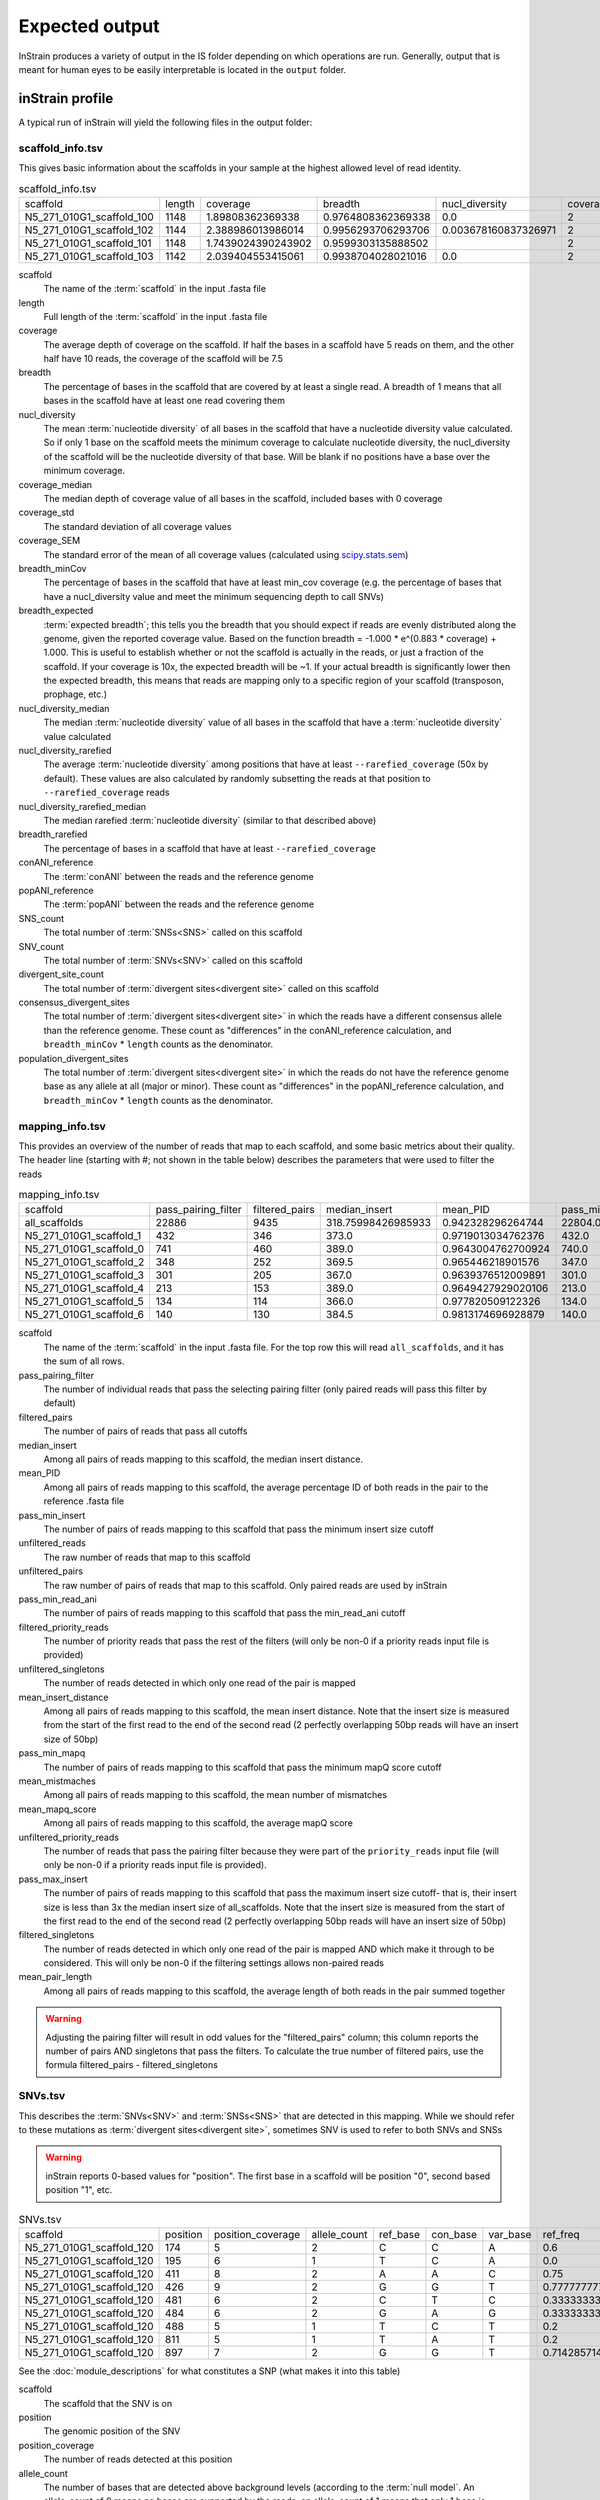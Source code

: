 Expected output
===================

InStrain produces a variety of output in the IS folder depending on which operations are run. Generally, output that is meant for human eyes to be easily interpretable is located in the ``output`` folder.

inStrain profile
---------------------

A typical run of inStrain will yield the following files in the output folder:

scaffold_info.tsv
+++++++++++++++++

This gives basic information about the scaffolds in your sample at the highest allowed level of read identity.

.. csv-table:: scaffold_info.tsv

    scaffold,length,coverage,breadth,nucl_diversity,coverage_median,coverage_std,coverage_SEM,breadth_minCov,breadth_expected,nucl_diversity_median,nucl_diversity_rarefied,nucl_diversity_rarefied_median,breadth_rarefied,conANI_reference,popANI_reference,SNS_count,SNV_count,divergent_site_count,consensus_divergent_sites,population_divergent_sites
    N5_271_010G1_scaffold_100,1148,1.89808362369338,0.9764808362369338,0.0,2,1.0372318863390368,0.030626273060932862,0.018292682926829267,0.8128805020451009,0.0,,,0.0,1.0,1.0,0,0,0,0,0
    N5_271_010G1_scaffold_102,1144,2.388986013986014,0.9956293706293706,0.003678160837326971,2,1.3042095721915248,0.038576628450898466,0.07604895104895107,0.8786983245100435,0.0,,,0.0,1.0,1.0,0,0,0,0,0
    N5_271_010G1_scaffold_101,1148,1.7439024390243902,0.9599303135888502,,2,0.8728918441975071,0.025773816178570358,0.0,0.7855901382035807,,,,0.0,0.0,0.0,0,00,0,0
    N5_271_010G1_scaffold_103,1142,2.039404553415061,0.9938704028021016,0.0,2,1.1288397384374758,0.03341869350286944,0.04028021015

scaffold
  The name of the :term:`scaffold` in the input .fasta file

length
  Full length of the :term:`scaffold` in the input .fasta file

coverage
  The average depth of coverage on the scaffold. If half the bases in a scaffold have 5 reads on them, and the other half have 10 reads, the coverage of the scaffold will be 7.5

breadth
  The percentage of bases in the scaffold that are covered by at least a single read. A breadth of 1 means that all bases in the scaffold have at least one read covering them

nucl_diversity
  The mean :term:`nucleotide diversity` of all bases in the scaffold that have a nucleotide diversity value calculated. So if only 1 base on the scaffold meets the minimum coverage to calculate nucleotide diversity, the nucl_diversity of the scaffold will be the nucleotide diversity of that base. Will be blank if no positions have a base over the minimum coverage.

coverage_median
  The median depth of coverage value of all bases in the scaffold, included bases with 0 coverage

coverage_std
  The standard deviation of all coverage values

coverage_SEM
  The standard error of the mean of all coverage values (calculated using `scipy.stats.sem <https://docs.scipy.org/doc/scipy/reference/generated/scipy.stats.sem.html>`_)

breadth_minCov
  The percentage of bases in the scaffold that have at least min_cov coverage (e.g. the percentage of bases that have a nucl_diversity value and meet the minimum sequencing depth to call SNVs)

breadth_expected
  :term:`expected breadth`; this tells you the breadth that you should expect if reads are evenly distributed along the genome, given the reported coverage value. Based on the function breadth = -1.000 * e^(0.883 * coverage) + 1.000. This is useful to establish whether or not the scaffold is actually in the reads, or just a fraction of the scaffold. If your coverage is 10x, the expected breadth will be ~1. If your actual breadth is significantly lower then the expected breadth, this means that reads are mapping only to a specific region of your scaffold (transposon, prophage, etc.)

nucl_diversity_median
  The median :term:`nucleotide diversity` value of all bases in the scaffold that have a :term:`nucleotide diversity` value calculated

nucl_diversity_rarefied
  The average :term:`nucleotide diversity` among positions that have at least ``--rarefied_coverage`` (50x by default). These values are also calculated by randomly subsetting the reads at that position to ``--rarefied_coverage`` reads

nucl_diversity_rarefied_median
  The median rarefied :term:`nucleotide diversity` (similar to that described above)

breadth_rarefied
  The percentage of bases in a scaffold that have at least ``--rarefied_coverage``

conANI_reference
  The :term:`conANI` between the reads and the reference genome

popANI_reference
    The :term:`popANI` between the reads and the reference genome

SNS_count
  The total number of :term:`SNSs<SNS>` called on this scaffold

SNV_count
  The total number of :term:`SNVs<SNV>` called on this scaffold

divergent_site_count
  The total number of :term:`divergent sites<divergent site>` called on this scaffold

consensus_divergent_sites
  The total number of :term:`divergent sites<divergent site>` in which the reads have a different consensus allele than the reference genome. These count as "differences" in the conANI_reference calculation, and ``breadth_minCov`` * ``length`` counts as the denominator.

population_divergent_sites
  The total number of :term:`divergent sites<divergent site>` in which the reads do not have the reference genome base as any allele at all (major or minor). These count as "differences" in the popANI_reference calculation, and ``breadth_minCov`` * ``length`` counts as the denominator.

mapping_info.tsv
+++++++++++++++++

This provides an overview of the number of reads that map to each scaffold, and some basic metrics about their quality. The header line (starting with #; not shown in the table below) describes the parameters that were used to filter the reads

.. csv-table:: mapping_info.tsv

    scaffold,pass_pairing_filter,filtered_pairs,median_insert,mean_PID,pass_min_insert,unfiltered_reads,unfiltered_pairs,pass_min_read_ani,filtered_priority_reads,unfiltered_singletons,mean_insert_distance,pass_min_mapq,mean_mistmaches,mean_mapq_score,unfiltered_priority_reads,pass_max_insert,filtered_singletons,mean_pair_length
    all_scaffolds,22886,9435,318.75998426985933,0.942328296264744,22804.0,71399,22886,9499.0,0,25627,322.1849602376999,22886.0,14.325963471117715,17.16896792799091,0,22828.0,0,255.52
    N5_271_010G1_scaffold_1,432,346,373.0,0.9719013034762376,432.0,959,432,346.0,0,95,373.72222222222223,432.0,7.643518518518517,33.030092592592595,0,432.0,0,274.7106481481
    N5_271_010G1_scaffold_0,741,460,389.0,0.9643004762700924,740.0,1841,741,461.0,0,359,387.94466936572195,741.0,10.2361673414305,26.537112010796218,0,741.0,0,285.5033738191
    N5_271_010G1_scaffold_2,348,252,369.5,0.965446218901576,347.0,865,348,253.0,0,169,349.0172413793104,348.0,8.227011494252874,31.557471264367813,0,347.0,0,243.3103448275
    N5_271_010G1_scaffold_3,301,205,367.0,0.9639376512009891,301.0,1088,301,205.0,0,486,327.81395348837214,301.0,8.70764119601329,29.089700996677745,0,300.0,0,251.2624584717
    N5_271_010G1_scaffold_4,213,153,389.0,0.9649427929020106,213.0,502,213,153.0,0,76,372.3896713615024,213.0,9.27699530516432,30.70422535211268,0,213.0,0,269.2300469483
    N5_271_010G1_scaffold_5,134,114,366.0,0.977820509122326,134.0,349,134,116.0,0,81,376.4552238805969,134.0,5.164179104477612,37.61194029850746,0,132.0,0,246.8059701492
    N5_271_010G1_scaffold_6,140,130,384.5,0.9813174696928879,140.0,316,140,130.0,0,36,372.45,140.0,4.864285714285714,38.43571428571428,0,140.0,0,261.3071428571429

scaffold
  The name of the :term:`scaffold` in the input .fasta file. For the top row this will read ``all_scaffolds``, and it has the sum of all rows.

pass_pairing_filter
  The number of individual reads that pass the selecting pairing filter (only paired reads will pass this filter by default)

filtered_pairs
  The number of pairs of reads that pass all cutoffs

median_insert
  Among all pairs of reads mapping to this scaffold, the median insert distance.

mean_PID
  Among all pairs of reads mapping to this scaffold, the average percentage ID of both reads in the pair to the reference .fasta file

pass_min_insert
  The number of pairs of reads mapping to this scaffold that pass the minimum insert size cutoff

unfiltered_reads
  The raw number of reads that map to this scaffold

unfiltered_pairs
  The raw number of pairs of reads that map to this scaffold. Only paired reads are used by inStrain

pass_min_read_ani
  The number of pairs of reads mapping to this scaffold that pass the min_read_ani cutoff

filtered_priority_reads
  The number of priority reads that pass the rest of the filters (will only be non-0 if a priority reads input file is provided)

unfiltered_singletons
  The number of reads detected in which only one read of the pair is mapped

mean_insert_distance
  Among all pairs of reads mapping to this scaffold, the mean insert distance. Note that the insert size is measured from the start of the first read to the end of the second read (2 perfectly overlapping 50bp reads will have an insert size of 50bp)

pass_min_mapq
  The number of pairs of reads mapping to this scaffold that pass the minimum mapQ score cutoff

mean_mistmaches
  Among all pairs of reads mapping to this scaffold, the mean number of mismatches

mean_mapq_score
  Among all pairs of reads mapping to this scaffold, the average mapQ score

unfiltered_priority_reads
  The number of reads that pass the pairing filter because they were part of the ``priority_reads`` input file (will only be non-0 if a priority reads input file is provided).

pass_max_insert
  The number of pairs of reads mapping to this scaffold that pass the maximum insert size cutoff- that is, their insert size is less than 3x the median insert size of all_scaffolds. Note that the insert size is measured from the start of the first read to the end of the second read (2 perfectly overlapping 50bp reads will have an insert size of 50bp)

filtered_singletons
  The number of reads detected in which only one read of the pair is mapped AND which make it through to be considered. This will only be non-0 if the filtering settings allows non-paired reads

mean_pair_length
  Among all pairs of reads mapping to this scaffold, the average length of both reads in the pair summed together

.. warning::
  Adjusting the pairing filter will result in odd values for the "filtered_pairs" column; this column reports the number of pairs AND singletons that pass the filters. To calculate the true number of filtered pairs, use the formula filtered_pairs - filtered_singletons


SNVs.tsv
+++++++++++++++++

This describes the :term:`SNVs<SNV>` and :term:`SNSs<SNS>` that are detected in this mapping. While we should refer to these mutations as :term:`divergent sites<divergent site>`, sometimes SNV is used to refer to both SNVs and SNSs

.. warning::
  inStrain reports 0-based values for "position". The first base in a scaffold will be position "0", second based position "1", etc.


.. csv-table:: SNVs.tsv

    scaffold,position,position_coverage,allele_count,ref_base,con_base,var_base,ref_freq,con_freq,var_freq,A,C,T,G,gene,mutation,mutation_type,cryptic,class
    N5_271_010G1_scaffold_120,174,5,2,C,C,A,0.6,0.6,0.4,2,3,0,0,,,I,False,SNV
    N5_271_010G1_scaffold_120,195,6,1,T,C,A,0.0,1.0,0.0,0,6,0,0,,,I,False,SNS
    N5_271_010G1_scaffold_120,411,8,2,A,A,C,0.75,0.75,0.25,6,2,0,0,N5_271_010G1_scaffold_120_1,N:V163G,N,False,SNV
    N5_271_010G1_scaffold_120,426,9,2,G,G,T,0.7777777777777778,0.7777777777777778,0.2222222222222222,0,0,2,7,N5_271_010G1_scaffold_120_1,N:S178Y,N,False,SNV
    N5_271_010G1_scaffold_120,481,6,2,C,T,C,0.3333333333333333,0.6666666666666666,0.3333333333333333,0,2,4,0,N5_271_010G1_scaffold_120_1,N:D233N,N,False,con_SNV
    N5_271_010G1_scaffold_120,484,6,2,G,A,G,0.3333333333333333,0.6666666666666666,0.3333333333333333,4,0,0,2,N5_271_010G1_scaffold_120_1,N:P236S,N,False,con_SNV
    N5_271_010G1_scaffold_120,488,5,1,T,C,T,0.2,0.8,0.2,0,4,1,0,N5_271_010G1_scaffold_120_1,S:240,S,False,SNS
    N5_271_010G1_scaffold_120,811,5,1,T,A,T,0.2,0.8,0.2,4,0,1,0,N5_271_010G1_scaffold_120_1,N:N563Y,N,False,SNS
    N5_271_010G1_scaffold_120,897,7,2,G,G,T,0.7142857142857143,0.7142857142857143,0.2857142857142857,0,0,2,5,,,I,False,SNV

See the :doc:`module_descriptions` for what constitutes a SNP (what makes it into this table)

scaffold
  The scaffold that the SNV is on

position
  The genomic position of the SNV

position_coverage
  The number of reads detected at this position

allele_count
  The number of bases that are detected above background levels (according to the :term:`null model`. An allele_count of 0 means no bases are supported by the reads, an allele_count of 1 means that only 1 base is supported by the reads, an allele_count of 2 means two bases are supported by the reads, etc.

ref_base
  The reference base in the .fasta file at that position

con_base
  The consensus base (the base that is supported by the most reads)

var_base
  Variant base; the base with the second most reads

ref_freq
  The fraction of reads supporting the ref_base

con_freq
  The fraction of reds supporting the con_base

var_freq
  The fraction of reads supporting the var_base

A, C, T, and G
  The number of mapped reads encoding each of the bases

gene
  If a gene file was included, this column will be present listing if the SNV is in the coding sequence of a gene

mutation
  Short-hand code for the amino acid switch. If synonymous, this will be S: + the position. If nonsynonymous, this will be N: + the old amino acid + the position + the new amino acid. **NOTE** - the position of the amino acid is always calculated from left to right on the genome file, whether or not it's the forward or reverse strand. Codons are calculated correctly (considering strandedness), this only impacts the reported "position" in this column. I know this is weird behavior and it will change in future inStrain versions.

mutation_type
  What type of mutation this is. N = nonsynonymous, S = synonymous, I = intergenic, M = there are multiple genes with this base so you cant tell

cryptic
  If an SNV is cryptic, it means that it is detected when using a lower read mismatch threshold, but becomes undetected when you move to a higher read mismatch level. See "dealing with mm" in the advanced_use section for more details on what this means.

class
  The classification of this divergent site. The options are :term:`SNS` (meaning allele_count is 1 and con_base does not equal ref_base), :term:`SNV` (meaning allele_count is > 1 and con_base *does* equal ref_base), con_SNV (meaning allele_count is > 1, con_base does not equal ref_base, and ref_base *is* present in the reads; these count as differences in conANI calculations), pop_SNV (meaning allele_count is > 1, con_base does not equal ref_base, and ref_base *is not* present in the reads; these count as differences in popANI and conANI calculations), DivergentSite (meaning allele count is 0), and AmbiguousReference (meaning the ref_base is not A, C, T, or G)

linkage.tsv
+++++++++++++++++

This describes the :term:`linkage` between pairs of SNPs in the mapping that are found on the same read pair at least min_snp times.

.. warning::
  inStrain reports 0-based values for "position". The first base in a scaffold will be position "0", second based position "1", etc.

.. csv-table:: linkage.tsv

    scaffold,position_A,position_B,distance,r2,d_prime,r2_normalized,d_prime_normalized,allele_A,allele_a,allele_B,allele_b,countab,countAb,countaB,countAB,total
    N5_271_010G1_scaffold_93,58,59,1,0.021739130434782702,1.0,0.031141868512110725,1.0,C,T,G,A,0,3,4,20,27
    N5_271_010G1_scaffold_93,58,70,12,0.012820512820512851,1.0,,,C,T,T,A,0,2,4,22,28
    N5_271_010G1_scaffold_93,58,80,22,0.016722408026755814,1.0,0.005847953216374271,1.0,C,T,G,A,0,2,5,21,28
    N5_271_010G1_scaffold_93,58,84,26,0.7652173913043475,1.0000000000000002,0.6296296296296297,1.0,C,T,G,C,4,0,1,22,27
    N5_271_010G1_scaffold_93,58,101,43,0.00907029478458067,1.0,,,C,T,C,A,0,2,2,19,23
    N5_271_010G1_scaffold_93,58,126,68,0.01754385964912257,1.0,0.002770083102493075,1.0,C,T,A,T,0,2,3,16,21
    N5_271_010G1_scaffold_93,58,133,75,0.008333333333333352,1.0,,,C,T,G,T,0,1,3,17,21
    N5_271_010G1_scaffold_93,59,70,11,0.010869565217391413,1.0,0.02777777777777779,1.0,G,A,T,A,0,2,3,21,26
    N5_271_010G1_scaffold_93,59,80,21,0.6410256410256397,1.0,1.0,1.0,G,A,G,A,2,0,1,25,28

Linkage is used primarily to determine if organisms are undergoing horizontal gene transfer or not. It's calculated for pairs of SNPs that can be connected by at least ``min_snp`` reads. It's based on the assumption that each SNP has two alleles (for example, a A and b B). This all gets a bit confusing and has a large amount of literature around each of these terms, but I'll do my best to briefly explain what's going on

scaffold
  The scaffold that both SNPs are on

position_A
  The position of the first SNP on this scaffold

position_B
  The position of the second SNP on this scaffold

distance
  The distance between the two SNPs

r2
  This is the r-squared linkage metric. See below for how it's calculated

d_prime
  This is the d-prime linkage metric. See below for how it's calculated

r2_normalized, d_prime_normalized
  These are calculated by rarefying to ``min_snp`` number of read pairs. See below for how it's calculated

allele_A
  One of the two bases at position_A

allele_a
  The other of the two bases at position_A

allele_B
  One of the bases at position_B

allele_b
  The other of the two bases at position_B

countab
  The number of read-pairs that have allele_a and allele_b

countAb
  The number of read-pairs that have allele_A and allele_b

countaB
  The number of read-pairs that have allele_a and allele_B

countAB
  The number of read-pairs that have allele_A and allele_B

total
  The total number of read-pairs that have have information for both position_A and position_B

Python code for the calculation of these metrics::

  freq_AB = float(countAB) / total
  freq_Ab = float(countAb) / total
  freq_aB = float(countaB) / total
  freq_ab = float(countab) / total

  freq_A = freq_AB + freq_Ab
  freq_a = freq_ab + freq_aB
  freq_B = freq_AB + freq_aB
  freq_b = freq_ab + freq_Ab

  linkD = freq_AB - freq_A * freq_B

  if freq_a == 0 or freq_A == 0 or freq_B == 0 or freq_b == 0:
      r2 = np.nan
  else:
      r2 = linkD*linkD / (freq_A * freq_a * freq_B * freq_b)

  linkd = freq_ab - freq_a * freq_b

  # calc D-prime
  d_prime = np.nan
  if (linkd < 0):
      denom = max([(-freq_A*freq_B),(-freq_a*freq_b)])
      d_prime = linkd / denom

  elif (linkD > 0):
      denom = min([(freq_A*freq_b), (freq_a*freq_B)])
      d_prime = linkd / denom

  ################
  # calc rarefied

  rareify = np.random.choice(['AB','Ab','aB','ab'], replace=True, p=[freq_AB,freq_Ab,freq_aB,freq_ab], size=min_snp)
  freq_AB = float(collections.Counter(rareify)['AB']) / min_snp
  freq_Ab = float(collections.Counter(rareify)['Ab']) / min_snp
  freq_aB = float(collections.Counter(rareify)['aB']) / min_snp
  freq_ab = float(collections.Counter(rareify)['ab']) / min_snp

  freq_A = freq_AB + freq_Ab
  freq_a = freq_ab + freq_aB
  freq_B = freq_AB + freq_aB
  freq_b = freq_ab + freq_Ab

  linkd_norm = freq_ab - freq_a * freq_b

  if freq_a == 0 or freq_A == 0 or freq_B == 0 or freq_b == 0:
      r2_normalized = np.nan
  else:
      r2_normalized = linkd_norm*linkd_norm / (freq_A * freq_a * freq_B * freq_b)


  # calc D-prime
  d_prime_normalized = np.nan
  if (linkd_norm < 0):
      denom = max([(-freq_A*freq_B),(-freq_a*freq_b)])
      d_prime_normalized = linkd_norm / denom

  elif (linkd_norm > 0):
      denom = min([(freq_A*freq_b), (freq_a*freq_B)])
      d_prime_normalized = linkd_norm / denom

  rt_dict = {}
  for att in ['r2', 'd_prime', 'r2_normalized', 'd_prime_normalized', 'total', 'countAB', \
              'countAb', 'countaB', 'countab', 'allele_A', 'allele_a', \
              'allele_B', 'allele_b']:
      rt_dict[att] = eval(att)

gene_info.tsv
+++++++++++++++++

This describes some basic information about the genes being profiled

.. warning::
  inStrain reports 0-based values for "position", including the "start" and "stop" in this table. The first base in a scaffold will be position "0", second based position "1", etc.

.. csv-table:: gene_info.tsv

    scaffold,gene,gene_length,coverage,breadth,breadth_minCov,nucl_diversity,start,end,direction,partial,dNdS_substitutions,pNpS_variants,SNV_count,SNV_S_count,SNV_N_count,SNS_count,SNS_S_count,SNS_N_count,divergent_site_count
    N5_271_010G1_scaffold_0,N5_271_010G1_scaffold_0_1,141.0,0.7092198581560284,0.7092198581560284,0.0,,143,283,-1,False,,,0.0,0.0,0.0,0.0,0.0,0.0,0.0
    N5_271_010G1_scaffold_0,N5_271_010G1_scaffold_0_2,219.0,4.849315068493151,1.0,0.45662100456620996,0.012312216758728069,2410,2628,-1,False,,0.0,0.0,0.0,0.0,0.0,0.0,0.0
    N5_271_010G1_scaffold_0,N5_271_010G1_scaffold_0_3,282.0,7.528368794326241,1.0,0.9609929078014184,0.00805835530326815,3688,3969,-1,False,,0.0,0.0,0.0,0.0,0.0,0.0,0.0
    N5_271_010G1_scaffold_1,N5_271_010G1_scaffold_1_1,336.0,2.7261904761904763,1.0,0.0625,0.0,0,335,-1,False,,,0.0,0.0,0.0,0.0,0.0,0.0,0.0
    N5_271_010G1_scaffold_1,N5_271_010G1_scaffold_1_2,717.0,7.714086471408647,1.0,0.8926080892608089,0.011336830817162968,378,1094,-1,False,,0.554203539823008,9.0,2.0,6.0,0.0,0.0,0.0,9.0
    N5_271_010G1_scaffold_1,N5_271_010G1_scaffold_1_3,114.0,13.105263157894735,1.0,1.0,0.016291986431991808,1051,1164,-1,False,,0.3956834532374099,4.0,1.0,2.0,0.0,0.0,0.0,4.0
    N5_271_010G1_scaffold_1,N5_271_010G1_scaffold_1_4,111.0,11.342342342342342,1.0,1.0,0.02102806761458109,1164,1274,-1,False,,,5.0,0.0,5.0,0.0,0.0,0.0,5.0
    N5_271_010G1_scaffold_1,N5_271_010G1_scaffold_1_5,174.0,9.057471264367816,1.0,1.0,0.006896087493019509,1476,1649,-1,False,,0.0,2.0,2.0,0.0,0.0,0.0,0.0,2.0
    N5_271_010G1_scaffold_1,N5_271_010G1_scaffold_1_6,174.0,6.195402298850576,1.0,0.7413793103448276,0.028698649055273976,1656,1829,-1,False,,0.5790697674418601,4.0,1.0,3.0,0.0,0.0,0.0,4.0

scaffold
  Scaffold that the gene is on

gene
  Name of the gene being profiled

gene_length
  Length of the gene in nucleotides

:term:`breadth`
  The number of bases in the gene that have at least 1x coverage

breadth_minCov
  The number of bases in the gene that have at least min_cov coverage

nucl_diversity
  The mean :term:`nucleotide diversity` of all bases in the gene that have a nucleotide diversity value calculated. So if only 1 base on the scaffold meets the minimum coverage to calculate nucleotide diversity, the nucl_diversity of the scaffold will be the nucleotide diversity of that base. Will be blank if no positions have a base over the minimum coverage.

start
  Start of the gene (position on scaffold; 0-indexed)

end
  End of the gene (position on scaffold; 0-indexed)

direction
  Direction of the gene (based on prodigal call). If -1, means the gene is not coded in the direction expressed by the .fasta file

partial
  If True this is a partial gene; based on not having `partial=00` in the record description provided by Prodigal

:term:`dNdS_substitutions<dN/dS>`
  The :term:`dN/dS` of :term:`SNSs<SNS>` detected in this gene. Will be blank if 0 N and/or 0 S substitutions are detected

:term:`pNpS_variants<pN/pS>`
  The :term:`pN/pS` of :term:`SNVs<SNV>` detected in this gene. Will be blank if 0 N and/or 0 S SNVs are detected

SNV_count
  Total number of :term:`SNVs<SNV>` detected in this gene

SNV_S_count
  Number of synonymous :term:`SNVs<SNV>` detected in this gene

SNV_N_count
  Number of non-synonymous :term:`SNVs<SNV>` detected in this gene

SNS_count
  Total number of :term:`SNSs<SNS>` detected in this gens

SNS_S_count
  Number of synonymous :term:`SNSs<SNS>` detected in this gens

SNS_N_count
  Number of non-synonymous :term:`SNSs<SNS>` detected in this gens

divergent_site_count
  Number of :term:`divergent sites<divergent site>` detected in this gens

genome_info.tsv
++++++++++++++++

Describes many of the above metrics on a genome-by-genome level, rather than a scaffold-by-scaffold level.

.. csv-table:: genome_info.tsv

  genome,coverage,breadth,nucl_diversity,length,true_scaffolds,detected_scaffolds,coverage_median,coverage_std,coverage_SEM,breadth_minCov,breadth_expected,nucl_diversity_rarefied,conANI_reference,popANI_reference,iRep,iRep_GC_corrected,linked_SNV_count,SNV_distance_mean,r2_mean,d_prime_mean,consensus_divergent_sites,population_divergent_sites,SNS_count,SNV_count,filtered_read_pair_cou
    nt,reads_unfiltered_pairs,reads_mean_PID,reads_unfiltered_reads,divergent_site_count
  fobin.fasta,132.07770270270268,0.9974662162162162,0.035799449026225894,1184,1,1,113,114.96590198492832,3.6668428018497408,0.9822635135135136,1.0,0.034319907739082,0.979363714531
    3844,0.9939810834049873,False,1064.0,120.48214285714286,0.07781470898619759,0.8710788695476385,24,7,7,97,926,5991,0.9239440924157436,19260,104
  maxbin2.maxbin.001.fasta,6.5637243038012985,0.8940915760335204,0.007116301715134402,264436,166,166,5,9.475490303923918,0.019704930458769948,0.5080246259964604,0.99695960719657,0.0002
    8497234066195295,0.997201131457496,0.9990248622897128,False,777.0,80.73101673101674,0.2979679685064011,0.9518999449773424,376,131,127,1246,7368,9309,0.9783316024248924,2
    5281,1373

genome
  The name of the genome being profiled. If all scaffolds were a single genome, this will read "all_scaffolds"

coverage
  Average :term:`coverage depth<coverage>` of all scaffolds of this genome

breadth
  The :term:`breadth` of all scaffolds of this genome

nucl_diversity
  The average :term:`nucleotide diversity` of all scaffolds of this genome

length
  The full length of this genome across all scaffolds

true_scaffolds
  The number of scaffolds present in this genome based off of the scaffold-to-bin file

detected_scaffolds
  The number of scaffolds with at least a single read-pair mapping to them

coverage_median
  The median :term:`coverage` among all bases in the genome

coverage_std
  The standard deviation of all coverage values

coverage_SEM
  The standard error of the mean of all coverage values (calculated using `scipy.stats.sem <https://docs.scipy.org/doc/scipy/reference/generated/scipy.stats.sem.html>`_)

breadth_minCov
  The percentage of bases in the scaffold that have at least min_cov coverage (e.g. the percentage of bases that have a nucl_diversity value and meet the minimum sequencing depth to call SNVs)

breadth_expected
  This tells you the breadth that you should expect if reads are evenly distributed along the genome, given the reported coverage value. Based on the function breadth = -1.000 * e^(0.883 * coverage) + 1.000. This is useful to establish whether or not the scaffold is actually in the reads, or just a fraction of the scaffold. If your coverage is 10x, the expected breadth will be ~1. If your actual breadth is significantly lower then the expected breadth, this means that reads are mapping only to a specific region of your scaffold (transposon, prophage, etc.)

nucl_diversity_rarefied
  The average :term:`nucleotide diversity` among positions that have at least ``--rarefied_coverage`` (50x by default). These values are also calculated by randomly subsetting the reads at that position to ``--rarefied_coverage`` reads

conANI_reference
  The :term:`conANI` between the reads and the reference genome

popANI_reference
  The :term:`popANI` between the reads and the reference genome

iRep
  The :term:`iRep` value for this genome (if it could be successfully calculated)

iRep_GC_corrected
  A True / False value of whether the iRep value was corrected for GC bias

linked_SNV_count
  The number of :term:`divergent sites<divergent site>` that could be :term:`linked<linkage>` in this genome

SNV_distance_mean
  Average distance between linked :term:`divergent sites<divergent site>`

r2_mean
  Average r2 between linked SNVs (see explanation of linkage.tsv above for more info)

d_prime_mean
  Average d prime between linked SNVs (see explanation of linkage.tsv above for more info)

consensus_divergent_sites
  The total number of :term:`divergent sites<divergent site>` in which the reads have a different consensus allele than the reference genome. These count as "differences" in the conANI_reference calculation, and ``breadth_minCov`` * ``length`` counts as the denominator.

population_divergent_sites
  The total number of :term:`divergent sites<divergent site>` in which the reads do not have the reference genome base as any allele at all (major or minor). These count as "differences" in the popANI_reference calculation, and ``breadth_minCov`` * ``length`` counts as the denominator.

SNS_count
  The total number of :term:`SNSs<SNS>` called on this genome

SNV_count
  The total number of :term:`SNVs<SNV>` called on this genome

filtered_read_pair_count
  The total number of read pairs that pass filtering and map to this genome

reads_unfiltered_pairs
  The total number of pairs, filtered or unfiltered, that map to this genome

reads_mean_PID
  The average ANI of mapped read pairs to the reference genome for this genome

reads_unfiltered_reads
  The total number of reads, filtered or unfiltered, that map to this genome

divergent_site_count
  The total number of :term:`divergent sites<divergent site>` called on this genome

inStrain compare
---------------------

A typical run of inStrain will yield the following files in the output folder:

comparisonsTable.tsv
+++++++++++++++++++++

Summarizes the differences between two inStrain profiles on a scaffold by scaffold level

.. csv-table:: comparisonsTable.tsv

    scaffold,name1,name2,coverage_overlap,compared_bases_count,percent_genome_compared,length,consensus_SNPs,population_SNPs,popANI,conANI
    N5_271_010G1_scaffold_98,N5_271_010G1_scaffold_min1000.fa-vs-N5_271_010G1.sorted.bam,N5_271_010G1_scaffold_min1000.fa-vs-N5_271_010G1.sorted.bam,1.0,61,0.05290546400693842,1153,0,0,1.0,1.0
    N5_271_010G1_scaffold_133,N5_271_010G1_scaffold_min1000.fa-vs-N5_271_010G1.sorted.bam,N5_271_010G1_scaffold_min1000.fa-vs-N5_271_010G1.sorted.bam,1.0,78,0.0741444866920152,1052,0,0,1.0,1.0
    N5_271_010G1_scaffold_144,N5_271_010G1_scaffold_min1000.fa-vs-N5_271_010G1.sorted.bam,N5_271_010G1_scaffold_min1000.fa-vs-N5_271_010G1.sorted.bam,1.0,172,0.16715257531584066,1029,0,0,1.0,1.0
    N5_271_010G1_scaffold_158,N5_271_010G1_scaffold_min1000.fa-vs-N5_271_010G1.sorted.bam,N5_271_010G1_scaffold_min1000.fa-vs-N5_271_010G1.sorted.bam,1.0,36,0.035749751737835164,1007,0,0,1.0,1.0
    N5_271_010G1_scaffold_57,N5_271_010G1_scaffold_min1000.fa-vs-N5_271_010G1.sorted.bam,N5_271_010G1_scaffold_min1000.fa-vs-N5_271_010G1.sorted.bam,1.0,24,0.0183206106870229,1310,0,0,1.0,1.0
    N5_271_010G1_scaffold_139,N5_271_010G1_scaffold_min1000.fa-vs-N5_271_010G1.sorted.bam,N5_271_010G1_scaffold_min1000.fa-vs-N5_271_010G1.sorted.bam,1.0,24,0.023121387283236997,1038,0,0,1.0,1.0
    N5_271_010G1_scaffold_92,N5_271_010G1_scaffold_min1000.fa-vs-N5_271_010G1.sorted.bam,N5_271_010G1_scaffold_min1000.fa-vs-N5_271_010G1.sorted.bam,1.0,336,0.286934244235696,1171,0,0,1.0,1.0
    N5_271_010G1_scaffold_97,N5_271_010G1_scaffold_min1000.fa-vs-N5_271_010G1.sorted.bam,N5_271_010G1_scaffold_min1000.fa-vs-N5_271_010G1.sorted.bam,1.0,22,0.01901469317199654,1157,0,0,1.0,1.0
    N5_271_010G1_scaffold_100,N5_271_010G1_scaffold_min1000.fa-vs-N5_271_010G1.sorted.bam,N5_271_010G1_scaffold_min1000.fa-vs-N5_271_010G1.sorted.bam,1.0,21,0.018292682926829267,1148,0,0,1.0,1.0

scaffold
  The scaffold being compared

name1
  The name of the first `inStrain profile` being compared

name2
  The name of the second `inStrain profile` being compared

coverage_overlap
  The percentage of bases that are either covered or not covered in both of the profiles (covered = the base is present at at least min_snp coverage). The formula is length(coveredInBoth) / length(coveredInEither). If both scaffolds have 0 coverage, this will be 0.

compared_bases_count
  The number of considered bases; that is, the number of bases with at least min_snp coverage in both profiles. Formula is length([x for x in overlap if x == True]).

percent_genome_compared
  The percentage of bases in the scaffolds that are covered by both. The formula is length([x for x in overlap if x == True])/length(overlap). When ANI is np.nan, this must be 0. If both scaffolds have 0 coverage, this will be 0.

length
  The total length of the scaffold

consensus_SNPs
  The number of locations along the genome where both samples have the base at >= 5x coverage, and the consensus allele in each sample is different. Used to calculate :term:`conANI`

population_SNPs
  The number of locations along the genome where both samples have the base at >= 5x coverage, and no alleles are shared between either sample. Used to calculate :term:`popANI`

:term:`popANI`
  The average nucleotide identity among compared bases between the two scaffolds, based on population_SNPs. Calculated using the formula popANI = (compared_bases_count - population_SNPs) / compared_bases_count

:term:`conNI`
  The average nucleotide identity among compared bases between the two scaffolds, based on consensus_SNPs. Calculated using the formula conANI = (compared_bases_count - consensus_SNPs) / compared_bases_count

pairwise_SNP_locations.tsv
+++++++++++++++++++++++++++

.. warning::
  inStrain reports 0-based values for "position". The first base in a scaffold will be position "0", second based position "1", etc.

Lists the locations of all differences between profiles. Because it's a big file, this will only be created is you include the flag ``--store_mismatch_locations`` in your inStrain compare command.

.. csv-table:: pairwise_SNP_locations.tsv

    scaffold,position,name1,name2,consensus_SNP,population_SNP,con_base_1,ref_base_1,var_base_1,position_coverage_1,A_1,C_1,T_1,G_1,con_base_2,ref_base_2,var_base_2,position_coverage_2,A_2,C_2,T_2,G_2
    N5_271_010G1_scaffold_9,823,N5_271_010G1_scaffold_min1000.fa-vs-N5_271_010G1.sorted.bam,N5_271_010G1_scaffold_min1000.fa-vs-N5_271_010G2.sorted.bam,True,False,G,G,A,10.0,3.0,0.0,0.0,7.0,A,G,G,6.0,3.0,0.0,0.0,3.0
    N5_271_010G1_scaffold_11,906,N5_271_010G1_scaffold_min1000.fa-vs-N5_271_010G1.sorted.bam,N5_271_010G1_scaffold_min1000.fa-vs-N5_271_010G2.sorted.bam,True,False,T,T,C,6.0,0.0,2.0,4.0,0.0,C,T,T,7.0,0.0,4.0,3.0,0.0
    N5_271_010G1_scaffold_29,436,N5_271_010G1_scaffold_min1000.fa-vs-N5_271_010G1.sorted.bam,N5_271_010G1_scaffold_min1000.fa-vs-N5_271_010G2.sorted.bam,True,False,C,T,T,6.0,0.0,3.0,3.0,0.0,T,T,C,7.0,0.0,3.0,4.0,0.0
    N5_271_010G1_scaffold_140,194,N5_271_010G1_scaffold_min1000.fa-vs-N5_271_010G1.sorted.bam,N5_271_010G1_scaffold_min1000.fa-vs-N5_271_010G2.sorted.bam,True,False,A,A,T,6.0,4.0,0.0,2.0,0.0,T,A,A,9.0,4.0,0.0,5.0,0.0
    N5_271_010G1_scaffold_24,1608,N5_271_010G1_scaffold_min1000.fa-vs-N5_271_010G1.sorted.bam,N5_271_010G1_scaffold_min1000.fa-vs-N5_271_010G2.sorted.bam,True,False,G,G,A,8.0,2.0,0.0,0.0,6.0,A,G,G,6.0,5.0,0.0,0.0,1.0
    N5_271_010G1_scaffold_112,600,N5_271_010G1_scaffold_min1000.fa-vs-N5_271_010G1.sorted.bam,N5_271_010G1_scaffold_min1000.fa-vs-N5_271_010G2.sorted.bam,True,False,A,G,G,6.0,4.0,0.0,0.0,2.0
    N5_271_010G1_scaffold_88,497,N5_271_010G1_scaffold_min1000.fa-vs-N5_271_010G1.sorted.bam,N5_271_010G1_scaffold_min1000.fa-vs-N5_271_010G2.sorted.bam,True,False,A,G,G,5.0,3.0,0.0,0.0,2.0
    N5_271_010G1_scaffold_53,1108,N5_271_010G1_scaffold_min1000.fa-vs-N5_271_010G1.sorted.bam,N5_271_010G1_scaffold_min1000.fa-vs-N5_271_010G2.sorted.bam,True,False,A,A,G,5.0,3.0,0.0,0.0,2.0,G,A,A,15.0,6.0,0.0,0.0,9.0
    N5_271_010G1_scaffold_46,710,N5_271_010G1_scaffold_min1000.fa-vs-N5_271_010G1.sorted.bam,N5_271_010G1_scaffold_min1000.fa-vs-N5_271_010G2.sorted.bam,True,False,A,C,C,6.0,4.0,2.0,0.0,0.0,C,C,A,6.0,2.0,4.0,0.0,0.0

scaffold
  The scaffold on which the difference is located

position
  The position where the difference is located (0-based)

name1
  The name of the first `inStrain profile` being compared

name2
  The name of the second `inStrain profile` being compared

consensus_SNP
  A True / False column listing whether or not this difference counts towards :term:`conANI` calculations

population_SNP
  A True / False column listing whether or not this difference counts towards :term:`popANI` calculations

con_base_1
  The consensus base of the profile listed in ``name1`` at this position

ref_base_1
  The reference base of the profile listed in ``name1`` at this position (will be the same as ``ref_base_2``)

var_base_1
  The variant base of the profile listed in ``name1`` at this position

position_coverage_1
  The number of reads mapping to this position in ``name1``

A_1, C_1, T_1, G_1
  The number of mapped reads with each nucleotide in ``name1``

con_base_2, ref_base_2, ...
  The above columns are also listed for the ``name2`` sample

genomeWide_compare.tsv
+++++++++++++++++++++++++++

A genome-level summary of the differences detected by inStrain compare. Generated by running ``inStrain genome_wide`` on the results of ``inStrain compare``, or by providing an stb file to the original inStrain compare command.

.. csv-table:: genomeWide_compare.tsv

    genome,name1,name2,coverage_overlap,compared_bases_count,consensus_SNPs,population_SNPs,popANI,conANI,percent_compared
    all_scaffolds,N5_271_010G1_scaffold_min1000.fa-vs-N5_271_010G1.sorted.bam,N5_271_010G1_scaffold_min1000.fa-vs-N5_271_010G1.sorted.bam,1.0,100712,0,0,1.0,1.0,0.3605549091560011
    all_scaffolds,N5_271_010G1_scaffold_min1000.fa-vs-N5_271_010G1.sorted.bam,N5_271_010G1_scaffold_min1000.fa-vs-N5_271_010G2.sorted.bam,0.6852932198159855,71900,196,,50.9999304589707928,0.9972739916550765,0.25740624720307886
    all_scaffolds,N5_271_010G1_scaffold_min1000.fa-vs-N5_271_010G2.sorted.bam,N5_271_010G1_scaffold_min1000.fa-vs-N5_271_010G2.sorted.bam,1.0,145663,0,0,1.0,1.0,0.5214821444553835

genome
  The genome being compared

name1
  The name of the first `inStrain profile` being compared

name2
  The name of the second `inStrain profile` being compared

coverage_overlap
  The percentage of bases that are either covered or not covered in both of the profiles (covered = the base is present at at least min_snp coverage). The formula is length(coveredInBoth) / length(coveredInEither). If both scaffolds have 0 coverage, this will be 0.

compared_bases_count
  The number of considered bases; that is, the number of bases with at least min_snp coverage in both profiles. Formula is length([x for x in overlap if x == True]).

percent_genome_compared
  The percentage of bases in the scaffolds that are covered by both. The formula is length([x for x in overlap if x == True])/length(overlap). When ANI is np.nan, this must be 0. If both scaffolds have 0 coverage, this will be 0.

length
  The total length of the genome

consensus_SNPs
  The number of locations along the genome where both samples have the base at >= 5x coverage, and the consensus allele in each sample is different. Used to calculate :term:`conANI`

population_SNPs
  The number of locations along the genome where both samples have the base at >= 5x coverage, and no alleles are shared between either sample. Used to calculate :term:`popANI`

:term:`popANI`
  The average nucleotide identity among compared bases between the two scaffolds, based on population_SNPs. Calculated using the formula popANI = (compared_bases_count - population_SNPs) / compared_bases_count

:term:`conNI`
  The average nucleotide identity among compared bases between the two scaffolds, based on consensus_SNPs. Calculated using the formula conANI = (compared_bases_count - consensus_SNPs) / compared_bases_count

strain_clusters.tsv
+++++++++++++++++++++++++++

The result of clustering the pairwise comparison data provided in ``genomeWide_compare.tsv`` to generate strain-level clusters. Performed using hierarchical clustering in the same manner as the program ``dRep``; `see the dRep documentation for some info on the oddities of hierarchical clustering <https://drep.readthedocs.io/en/latest/choosing_parameters.html#oddities-of-hierarchical-clustering>`_

.. csv-table:: genomeWide_compare.tsv

    cluster,sample,genome
    1_1,N5_271_010G1_scaffold_min1000.fa-vs-N5_271_010G1.sorted.bam,fobin.fasta
    1_1,N5_271_010G1_scaffold_min1000.fa-vs-N5_271_010G2.sorted.bam,fobin.fasta
    2_1,N5_271_010G1_scaffold_min1000.fa-vs-N5_271_010G1.sorted.bam,maxbin2.maxbin.001.fasta
    2_2,N5_271_010G1_scaffold_min1000.fa-vs-N5_271_010G2.sorted.bam,maxbin2.maxbin.001.fasta

cluster
  The strain identity of this genome in this sample. Each "strain" assigned by the hierarchical clustering algorithm will have a unique cluster. In the example table above strains of the genome ``fobin.fasta`` are the same in both samples (they have the same "cluster" identities), but strains of the genome ``maxbin2.maxbin.001.fasta`` are different in the two samples (they have different "cluster" identities).

sample
  The sample that the genome was detected in.

genome
  The genome that the cluster is referring to.

pooled_SNV_info.tsv, pooled_SNV_data.tsv, and pooled_SNV_data_keys.tsv
+++++++++++++++++++++++++++

The tables `pooled_SNV_info.tsv`, `pooled_SNV_data.tsv`, and `pooled_SNV_data_keys.tsv` can be generated by inStrain compare by providing .bam files to the inStrain compare command. See :doc:`user_manual` for more information.

.. csv-table:: pooled_SNV_info.tsv

    scaffold,position,depth,A,C,T,G,ref_base,con_base,var_base,sample_detections,sample_5x_detections,DivergentSite_count,SNS_count,SNV_count,con_SNV_count,pop_SNV_count,sample_con_bases
    N5_271_010G1_scaffold_114,3,10,2,0,7,1,T,T,A,2,1,0,0,1,0,0,['T']
    N5_271_010G1_scaffold_114,20,33,0,31,2,0,C,C,T,2,2,0,0,1,0,0,['C']
    N5_271_010G1_scaffold_114,24,35,29,0,2,4,A,A,G,2,2,0,0,2,0,0,['A']
    N5_271_010G1_scaffold_114,25,38,2,36,0,0,C,C,A,2,2,0,0,1,0,0,['C']
    N5_271_010G1_scaffold_114,55,71,66,5,0,0,A,A,C,2,2,0,0,1,0,0,['A']
    N5_271_010G1_scaffold_114,57,67,2,0,0,65,G,G,A,2,2,0,0,1,0,0,['G']
    N5_271_010G1_scaffold_114,75,95,4,90,0,1,C,C,A,2,2,0,0,1,0,0,['C']
    N5_271_010G1_scaffold_114,76,95,0,90,2,3,C,C,G,2,2,0,0,2,0,0,['C']
    N5_271_010G1_scaffold_114,79,98,0,3,0,95,G,G,C,2,2,0,0,1,0,0,['G']

This table has information about each SNV, summarized across all samples

scaffold
  The scaffold being analyzed

position
  The position in the scaffold where the SNV is located (0-based)

depth
  The total number of reads mapping to this scaffold across samples

A
  The number of reads with `A` at this position in this scaffold across samples

C
  The number of reads with `C` at this position in this scaffold across samples

T
  The number of reads with `T` at this position in this scaffold across samples

G
  The number of reads with `G` at this position in this scaffold across samples

ref_base
  The reference base at this position in this scaffold across samples

con_base
  The consensus base (most common) at this position in this scaffold across samples

var_base
  The variant base (second most common) at this position in this scaffold across samples

sample_detections
  The number of samples in which this position at this scaffold has at least one read mapping to it

sample_5x_detections
  The number of samples in which this position at this scaffold has at least 5 reads mapping to it

DivergentSite_count
  The number of samples with a :term:`divergent sites<divergent site>` detected at this position

SNS_count
  The number of samples with a :term:`SNSs<SNS>` detected at this position

SNV_count
  The number of samples with a :term:`SNVs<SNV>` detected at this position

con_SNV_count
  The number of samples with consenus SNPs (:term:`conANI`) detected at this position

pop_SNV_count
  The number of samples with population SNPs (:term:`popANI`) detected at this position

sample_con_bases
  The number of different consensus bases at this position across all analyzed samples

.. csv-table:: pooled_SNV_data.tsv
    sample,scaffold,position,A,C,T,G
    0,0,3,2,0,5,1
    0,0,20,0,21,2,0
    0,0,24,21,0,0,4
    0,0,25,2,26,0,0
    0,0,55,38,5,0,0
    0,0,57,2,0,0,38
    0,0,75,3,55,0,0
    0,0,76,0,56,0,3
    0,0,79,0,1,0,57

This table has information about each SNV in each sample. Because the table can be huge, names of scaffolds and samples are listed as "keys" to be translated using the also-provided `pooled_SNV_data_keys.tsv` table

sample
  The key for the sample being analyzed (as detailed in the `pooled_SNV_data_keys.tsv` table below)

scaffold
  The key for the scaffold being analyzed (as detailed in the `pooled_SNV_data_keys.tsv` table below)

position
  The position in the scaffold where the SNV is located (0-based)

A,C,T,G
  The number of reads with this base in this sample in this scaffold at this position

.. csv-table:: pooled_SNV_data_keys.tsv
    key,sample,scaffold
    0,N5_271_010G1_scaffold_min1000.fa-vs-N5_271_010G1.sorted.bam,N5_271_010G1_scaffold_114
    1,N5_271_010G1_scaffold_min1000.fa-vs-N5_271_010G2.sorted.bam,N5_271_010G1_scaffold_63
    2,,N5_271_010G1_scaffold_89
    3,,N5_271_010G1_scaffold_33
    4,,N5_271_010G1_scaffold_95
    5,,N5_271_010G1_scaffold_11
    6,,N5_271_010G1_scaffold_74
    7,,N5_271_010G1_scaffold_71
    8,,N5_271_010G1_scaffold_96

This table has "keys" needed to translate the `pooled_SNV_data.tsv` table

key
  The key in question. This is the number presented in the `sample` or `scaffold` column in the `pooled_SNV_data.tsv` table above

sample
  The name of the sample with this key. For example: for the row with a `0` as the `key`, sample `0` in `pooled_SNV_data.tsv` refers to the sample listed here

scaffold
  The name of the scaffold with this key. For example: for the row with a `0` as the `key`, scaffold `0` in `pooled_SNV_data.tsv` refers to the sample listed here

inStrain plot
----------------

This is what the results of inStrain plot look like.

1) Coverage and breadth vs. read mismatches
++++++++++++++++++++++++++++++++++++++++++++++++

.. figure:: images/ExampleIS_plots/Example1.png
  :width: 800px
  :align: center

Breadth of coverage (blue line), coverage depth (red line), and expected breadth of coverage given the depth of coverage (dotted blue line) versus the minimum ANI of mapped reads. Coverage depth continues to increase while breadth of plateaus, suggesting that all regions of the reference genome are not present in the reads being mapped.

2) Genome-wide microdiversity metrics
++++++++++++++++++++++++++++++++++++++++++++++++

.. figure:: images/ExampleIS_plots/genomeWide_microdiveristy_metrics_1.png
  :width: 800px
  :align: center

.. figure:: images/ExampleIS_plots/genomeWide_microdiveristy_metrics_2.png
  :width: 800px
  :align: center

SNV density, coverage, and nucleotide diversity. Spikes in nucleotide diversity and SNV density do not correspond with increased coverage, indicating that the signals are not due to read mis-mapping. Positions with nucleotide diversity and no SNV-density are those where diversity exists but is not high enough to call a SNV

3) Read-level ANI distribution
++++++++++++++++++++++++++++++++++++++++++++++++

.. figure:: images/ExampleIS_plots/readANI_distribution.png
  :width: 800px
  :align: center

Distribution of read pair ANI levels when mapped to a reference genome; this plot suggests that the reference genome is >1% different than the mapped reads

4) Major allele frequencies
++++++++++++++++++++++++++++++++++++++++++++++++

.. figure:: images/ExampleIS_plots/MajorAllele_frequency_plot.png
  :width: 800px
  :align: center

Distribution of the major allele frequencies of bi-allelic SNVs (the Site Frequency Spectrum). Alleles with major frequencies below 50% are the result of multiallelic sites. The lack of distinct puncta suggest that more than a few distinct strains are present.

5) Linkage decay
++++++++++++++++++++++++++++++++++++++++++++++++

.. figure:: images/ExampleIS_plots/LinkageDecay_plot.png
  :width: 800px
  :align: center

.. figure:: images/ExampleIS_plots/Example5.png
  :width: 800px
  :align: center

Metrics of SNV linkage vs. distance between SNVs; linkage decay (shown in one plot and not the other) is a common signal of recombination.

6) Read filtering plots
++++++++++++++++++++++++++++++++++++++++++++++++

.. figure:: images/ExampleIS_plots/ReadFiltering_plot.png
  :width: 800px
  :align: center

Bar plots showing how many reads got filtered out during filtering. All percentages are based on the number of paired reads; for an idea of how many reads were filtered out for being non-paired, compare the top bar and the second to top bar.

7) Scaffold inspection plot (large)
++++++++++++++++++++++++++++++++++++++++++++++++

.. figure:: images/ExampleIS_plots/ScaffoldInspection_plot.png
  :width: 800px
  :align: center

This is an elongated version of the genome-wide microdiversity metrics that is long enough for you to read scaffold names on the y-axis

8) Linkage with SNP type (GENES REQUIRED)
++++++++++++++++++++++++++++++++++++++++++++++++

.. figure:: images/ExampleIS_plots/LinkageDecay_types_plot.png
  :width: 800px
  :align: center

Linkage plot for pairs of non-synonymous SNPs and all pairs of SNPs

9) Gene histograms (GENES REQUIRED)
++++++++++++++++++++++++++++++++++++++++++++++++

.. figure:: images/ExampleIS_plots/GeneHistogram_plot.png
  :width: 800px
  :align: center

Histogram of values for all genes profiled

10) Compare dendrograms (RUN ON COMPARE; NOT PROFILE)
++++++++++++++++++++++++++++++++++++++++++++++++++++++++++++++++++++++++++++++++++++++++++++++++

.. figure:: images/ExampleIS_plots/Example10.png
  :width: 800px
  :align: center

A dendrogram comparing all samples based on popANI and based on shared_bases.

